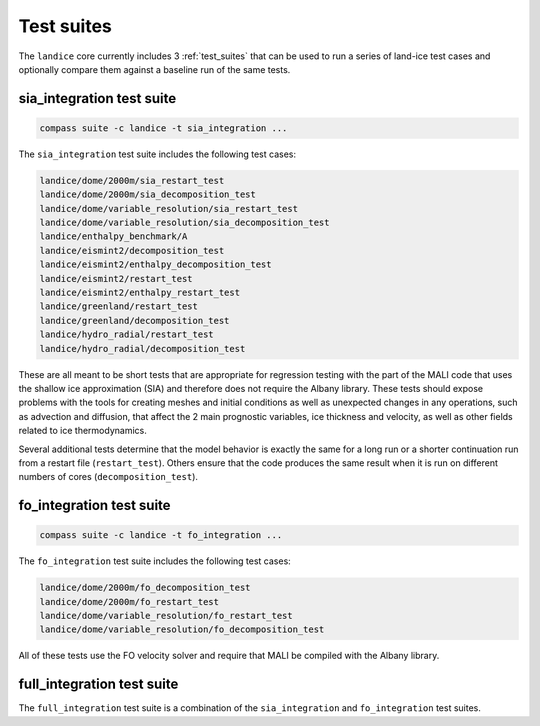 .. _landice_suites:

Test suites
===========

The ``landice`` core currently includes 3 :ref:`test_suites` that can be used
to run a series of land-ice test cases and optionally compare them against a
baseline run of the same tests.

.. _landice_suite_sia_integration:

sia_integration test suite
--------------------------

.. code-block:: bash

    compass suite -c landice -t sia_integration ...

The ``sia_integration`` test suite includes the following test cases:

.. code-block:: none

    landice/dome/2000m/sia_restart_test
    landice/dome/2000m/sia_decomposition_test
    landice/dome/variable_resolution/sia_restart_test
    landice/dome/variable_resolution/sia_decomposition_test
    landice/enthalpy_benchmark/A
    landice/eismint2/decomposition_test
    landice/eismint2/enthalpy_decomposition_test
    landice/eismint2/restart_test
    landice/eismint2/enthalpy_restart_test
    landice/greenland/restart_test
    landice/greenland/decomposition_test
    landice/hydro_radial/restart_test
    landice/hydro_radial/decomposition_test

These are all meant to be short tests that are appropriate for regression
testing with the part of the MALI code that uses the shallow ice approximation
(SIA) and therefore does not require the Albany library.  
These tests should expose problems with the tools for creating
meshes and initial conditions as well as unexpected changes in any operations,
such as advection and diffusion, that affect the 2 main prognostic variables,
ice thickness and velocity, as well as other fields related to ice
thermodynamics.

Several additional tests determine that the model behavior is exactly the same
for a long run or a shorter continuation run from a restart file
(``restart_test``). Others ensure that the code produces the same result when
it is run on different numbers of cores (``decomposition_test``).

.. _landice_suite_fo_integration:

fo_integration test suite
-------------------------

.. code-block:: bash

    compass suite -c landice -t fo_integration ...

The ``fo_integration`` test suite includes the following test cases:

.. code-block:: none

    landice/dome/2000m/fo_decomposition_test
    landice/dome/2000m/fo_restart_test
    landice/dome/variable_resolution/fo_restart_test
    landice/dome/variable_resolution/fo_decomposition_test

All of these tests use the FO velocity solver and require that MALI be compiled
with the Albany library.

.. _landice_suite_full_integration:

full_integration test suite
---------------------------

The ``full_integration`` test suite is a combination of the ``sia_integration``
and ``fo_integration`` test suites.
